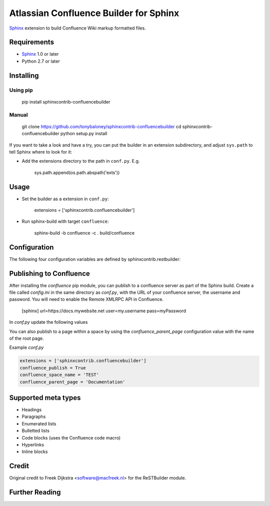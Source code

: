 .. -*- restructuredtext -*-

=======================================
Atlassian Confluence Builder for Sphinx
=======================================

Sphinx_ extension to build Confluence Wiki markup formatted files.


Requirements
============

* Sphinx_ 1.0 or later
* Python 2.7 or later

Installing
==========

Using pip
---------

    pip install sphinxcontrib-confluencebuilder

Manual
------

    git clone https://github.com/tonybaloney/sphinxcontrib-confluencebuilder
    cd sphinxcontrib-confluencebuilder
    python setup.py install

If you want to take a look and have a try, you can put the builder in
an extension subdirectory, and adjust ``sys.path`` to tell Sphinx where to
look for it:

- Add the extensions directory to the path in ``conf.py``. E.g.

    sys.path.append(os.path.abspath('exts'))

Usage
=====

- Set the builder as a extension in ``conf.py``:

    extensions = ['sphinxcontrib.confluencebuilder']

- Run sphinx-build with target ``confluence``:

    sphinx-build -b confluence -c . build/confluence

Configuration
=============

The following four configuration variables are defined by sphinxcontrib.restbuilder:

.. confval:: confluence_file_suffix

   This is the file name suffix for generated files.  The default is
   ``".conf"``.

.. confval:: confluence_link_suffix

   Suffix for generated links to files.  The default is whatever
   :confval:`confluence_file_suffix` is set to.

.. confval:: confluence_file_transform

   Function to translate a docname to a filename. 
   By default, returns `docname` + :confval:`confluence_file_suffix`.

.. confval:: confluence_link_transform

   Function to translate a docname to a (partial) URI. 
   By default, returns `docname` + :confval:`confluence_link_suffix`.

Publishing to Confluence
========================

After installing the `confluence` pip module, you can publish to a confluence server as part of the Sphinx build. Create a file called `config.ini` in the same directory as `conf.py`, with the URL of your confluence server, the username and password.
You will need to enable the Remote XMLRPC API in Confluence.

    [sphinx]
    url=https://docs.mywebsite.net
    user=my.username
    pass=myPassword

In `conf.py` update the following values

.. confval:: confluence_publish

   Function to translate a docname to a (partial) URI. 
   By default, is False.

.. confval:: confluence_space_name

   The key of the space in confluence you want to publish the docs to

You can also publish to a page within a space by using the `confluence_parent_page` configuration value with the name of the root page.

.. confval:: confluence_parent_page

   The root page to put the generated pages under
   
Example `conf.py`

.. code-block:: python

    extensions = ['sphinxcontrib.confluencebuilder']
    confluence_publish = True
    confluence_space_name = 'TEST'
    confluence_parent_page = 'Documentation'

Supported meta types
====================

* Headings
* Paragraphs
* Enumerated lists
* Bulletted lists
* Code blocks (uses the Confluence code macro)
* Hyperlinks
* Inline blocks


Credit
======

Original credit to Freek Dijkstra <software@macfreek.nl> for the ReSTBuilder module.

Further Reading
===============

.. _Sphinx: http://sphinx-doc.org/

